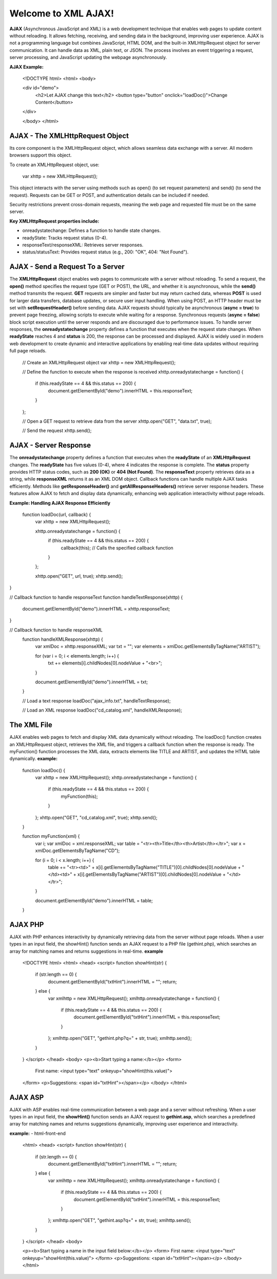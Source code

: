 Welcome to XML AJAX!
=====================

**AJAX** (Asynchronous JavaScript and XML) is a web development technique that enables web pages to update content without reloading. It allows fetching, receiving, and sending data in the background, improving user experience. AJAX is not a programming language but combines JavaScript, HTML DOM, and the built-in XMLHttpRequest object for server communication. It can handle data as XML, plain text, or JSON. The process involves an event triggering a request, server processing, and JavaScript updating the webpage asynchronously.

**AJAX Example:**

  <!DOCTYPE html>
  <html>
  <body>

  <div id="demo">
    <h2>Let AJAX change this text</h2>
    <button type="button" onclick="loadDoc()">Change Content</button>
  </div>

  </body>
  </html>

**AJAX - The XMLHttpRequest Object**
------------------------------------
Its core component is the XMLHttpRequest object, which allows seamless data exchange with a server. All modern browsers support this object.

To create an XMLHttpRequest object, use:

  var xhttp = new XMLHttpRequest();

This object interacts with the server using methods such as open() (to set request parameters) and send() (to send the request). Requests can be GET or POST, and authentication details can be included if needed.

Security restrictions prevent cross-domain requests, meaning the web page and requested file must be on the same server.

**Key XMLHttpRequest properties include:**

- onreadystatechange: Defines a function to handle state changes.

- readyState: Tracks request status (0-4).

- responseText/responseXML: Retrieves server responses.

- status/statusText: Provides request status (e.g., 200: "OK", 404: "Not Found").

**AJAX - Send a Request To a Server**
-------------------------------------
The **XMLHttpRequest** object enables web pages to communicate with a server without reloading. To send a request, the **open()** method specifies the request type (GET or POST), the URL, and whether it is asynchronous, while the **send()** method transmits the request. **GET** requests are simpler and faster but may return cached data, whereas **POST** is used for larger data transfers, database updates, or secure user input handling. When using POST, an HTTP header must be set with **setRequestHeader()** before sending data. AJAX requests should typically be asynchronous (**async = true**) to prevent page freezing, allowing scripts to execute while waiting for a response. Synchronous requests (**async = false**) block script execution until the server responds and are discouraged due to performance issues. To handle server responses, the **onreadystatechange** property defines a function that executes when the request state changes. When **readyState** reaches 4 and **status** is 200, the response can be processed and displayed. AJAX is widely used in modern web development to create dynamic and interactive applications by enabling real-time data updates without requiring full page reloads.

  // Create an XMLHttpRequest object
  var xhttp = new XMLHttpRequest();

  // Define the function to execute when the response is received
  xhttp.onreadystatechange = function() {
    if (this.readyState == 4 && this.status == 200) {
      document.getElementById("demo").innerHTML = this.responseText;
    }
  };

  // Open a GET request to retrieve data from the server
  xhttp.open("GET", "data.txt", true);

  // Send the request
  xhttp.send();

**AJAX - Server Response**
-------------------------
The **onreadystatechange** property defines a function that executes when the **readyState** of an **XMLHttpRequest** changes. The **readyState** has five values (0-4), where 4 indicates the response is complete. The **status** property provides HTTP status codes, such as **200 (OK)** or **404 (Not Found)**. The **responseText** property retrieves data as a string, while **responseXML** returns it as an XML DOM object. Callback functions can handle multiple AJAX tasks efficiently. Methods like **getResponseHeader()** and **getAllResponseHeaders()** retrieve server response headers. These features allow AJAX to fetch and display data dynamically, enhancing web application interactivity without page reloads.

**Example: Handling AJAX Response Efficiently**
  
  function loadDoc(url, callback) {
    var xhttp = new XMLHttpRequest();
    
    xhttp.onreadystatechange = function() {
        if (this.readyState == 4 && this.status == 200) {
            callback(this); // Calls the specified callback function
        }
    };

    xhttp.open("GET", url, true);
    xhttp.send();
}

// Callback function to handle responseText
function handleTextResponse(xhttp) {
    document.getElementById("demo").innerHTML = xhttp.responseText;
}

// Callback function to handle responseXML
  function handleXMLResponse(xhttp) {
      var xmlDoc = xhttp.responseXML;
      var txt = "";
      var elements = xmlDoc.getElementsByTagName("ARTIST");
    
      for (var i = 0; i < elements.length; i++) {
          txt += elements[i].childNodes[0].nodeValue + "<br>";
      }

      document.getElementById("demo").innerHTML = txt;
  }

  // Load a text response
  loadDoc("ajax_info.txt", handleTextResponse);

  // Load an XML response
  loadDoc("cd_catalog.xml", handleXMLResponse);

**The XML File**
----------------
AJAX enables web pages to fetch and display XML data dynamically without reloading. The loadDoc() function creates an XMLHttpRequest object, retrieves the XML file, and triggers a callback function when the response is ready. The myFunction() function processes the XML data, extracts elements like TITLE and ARTIST, and updates the HTML table dynamically.
**example:**
  function loadDoc() {
      var xhttp = new XMLHttpRequest();
      xhttp.onreadystatechange = function() {
          if (this.readyState == 4 && this.status == 200) {
              myFunction(this);
          }
      };
      xhttp.open("GET", "cd_catalog.xml", true);
      xhttp.send();
  }

  function myFunction(xml) {
      var i;
      var xmlDoc = xml.responseXML;
      var table = "<tr><th>Title</th><th>Artist</th></tr>";
      var x = xmlDoc.getElementsByTagName("CD");

      for (i = 0; i < x.length; i++) {
          table += "<tr><td>" +
          x[i].getElementsByTagName("TITLE")[0].childNodes[0].nodeValue +
          "</td><td>" +
          x[i].getElementsByTagName("ARTIST")[0].childNodes[0].nodeValue +
          "</td></tr>";
      }

      document.getElementById("demo").innerHTML = table;
  }

**AJAX PHP**
------------
AJAX with PHP enhances interactivity by dynamically retrieving data from the server without page reloads. When a user types in an input field, the showHint() function sends an AJAX request to a PHP file (gethint.php), which searches an array for matching names and returns suggestions in real-time.
**example**
  <!DOCTYPE html>
  <html>
  <head>
  <script>
  function showHint(str) {
      if (str.length == 0) {
          document.getElementById("txtHint").innerHTML = "";
          return;
      } else {
          var xmlhttp = new XMLHttpRequest();
          xmlhttp.onreadystatechange = function() {
              if (this.readyState == 4 && this.status == 200) {
                  document.getElementById("txtHint").innerHTML = this.responseText;
              }
          };
          xmlhttp.open("GET", "gethint.php?q=" + str, true);
          xmlhttp.send();
      }
  }
  </script>
  </head>
  <body>
  <p><b>Start typing a name:</b></p>
  <form>
      First name: <input type="text" onkeyup="showHint(this.value)">
  </form>
  <p>Suggestions: <span id="txtHint"></span></p>
  </body>
  </html>
**AJAX ASP**
------------
AJAX with ASP enables real-time communication between a web page and a server without refreshing. When a user types in an input field, the **showHint()** function sends an AJAX request to **gethint.asp**, which searches a predefined array for matching names and returns suggestions dynamically, improving user experience and interactivity.

**example:**
- html-front-end
  <html>
  <head>
  <script>
  function showHint(str) {
      if (str.length == 0) {
          document.getElementById("txtHint").innerHTML = "";
          return;
      } else {
          var xmlhttp = new XMLHttpRequest();
          xmlhttp.onreadystatechange = function() {
              if (this.readyState == 4 && this.status == 200) {
                  document.getElementById("txtHint").innerHTML = this.responseText;
              }
          };
          xmlhttp.open("GET", "gethint.asp?q=" + str, true);
          xmlhttp.send();
      }
  }
  </script>
  </head>
  <body>

  <p><b>Start typing a name in the input field below:</b></p>
  <form>
  First name: <input type="text" onkeyup="showHint(this.value)">
  </form>
  <p>Suggestions: <span id="txtHint"></span></p>
  </body>
  </html>
